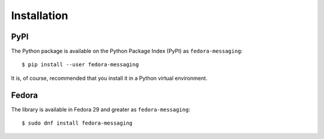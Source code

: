 ============
Installation
============

PyPI
====

The Python package is available on the Python Package Index (PyPI) as
``fedora-messaging``::

    $ pip install --user fedora-messaging

It is, of course, recommended that you install it in a Python virtual
environment.


Fedora
======

The library is available in Fedora 29 and greater as ``fedora-messaging``::

   $ sudo dnf install fedora-messaging

